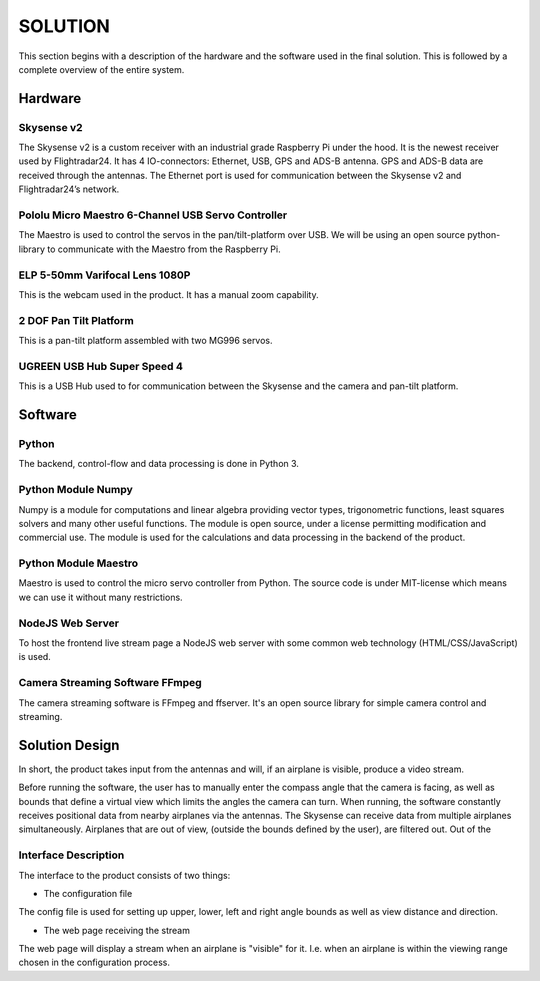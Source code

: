 ==============
 SOLUTION
==============

This section begins with a description of the hardware and the software
used in the final solution. This is followed by a complete overview of the
entire system.

Hardware
--------

Skysense v2
~~~~~~~~~~~

The Skysense v2 is a custom receiver with an industrial grade
Raspberry Pi under the hood. It is the newest receiver used by
Flightradar24. It has 4 IO-connectors: Ethernet, USB, GPS and ADS-B antenna.
GPS and ADS-B data are received through the antennas.
The Ethernet port is used for communication between the Skysense v2 and
Flightradar24’s network.

Pololu Micro Maestro 6-Channel USB Servo Controller
~~~~~~~~~~~~~~~~~~~~~~~~~~~~~~~~~~~~~~~~~~~~~~~~~~~

The Maestro is used to control the servos in the pan/tilt-platform
over USB. We will be using an open source python-library to
communicate with the Maestro from the Raspberry Pi.

ELP 5-50mm Varifocal Lens 1080P
~~~~~~~~~~~~~~~~~~~~~~~~~~~~~~~

This is the webcam used in the product. It has a manual zoom
capability.

2 DOF Pan Tilt Platform
~~~~~~~~~~~~~~~~~~~~~~~

This is a pan-tilt platform assembled with two MG996 servos.

UGREEN USB Hub Super Speed 4
~~~~~~~~~~~~~~~~~~~~~~~~~~~~

This is a USB Hub used to for communication between the Skysense and the
camera and pan-tilt platform.

Software
--------

Python
~~~~~~

The backend, control-flow and data processing is done in Python 3.

Python Module Numpy
~~~~~~~~~~~~~~~~~~~

Numpy is a module for computations and linear algebra providing vector types,
trigonometric functions, least squares solvers and many other useful
functions. The module is open source, under a license permitting
modification and commercial use. The module is used for the calculations and
data processing in the backend of the product.

Python Module Maestro
~~~~~~~~~~~~~~~~~~~~~

Maestro is used to control the micro servo controller from Python. The
source code is under MIT-license which means we can use it without many
restrictions.

NodeJS Web Server
~~~~~~~~~~~~~~~~~

To host the frontend live stream page a NodeJS web server with some common web
technology (HTML/CSS/JavaScript) is used.

Camera Streaming Software FFmpeg
~~~~~~~~~~~~~~~~~~~~~~~~~~~~~~~~

The camera streaming software is FFmpeg and ffserver. It's an open source
library for simple camera control and streaming.

Solution Design
---------------

In short, the product takes input from the antennas and will, if an airplane
is visible, produce a video stream.

Before running the software, the user has to manually enter the compass angle
that the camera is facing, as well as bounds that define a virtual view which
limits the angles the camera can turn. When running, the software constantly
receives positional data from nearby airplanes via the antennas. The Skysense
can receive data from multiple airplanes simultaneously. Airplanes that are out
of view, (outside the bounds defined by the user), are filtered out. Out of the


Interface Description
~~~~~~~~~~~~~~~~~~~~~

The interface to the product consists of two things:

* The configuration file

The config file is used for setting up upper, lower, left and right angle bounds
as well as view distance and direction.

* The web page receiving the stream

The web page will display a stream when an airplane is
"visible" for it. I.e. when an airplane is within the viewing
range chosen in the configuration process.
